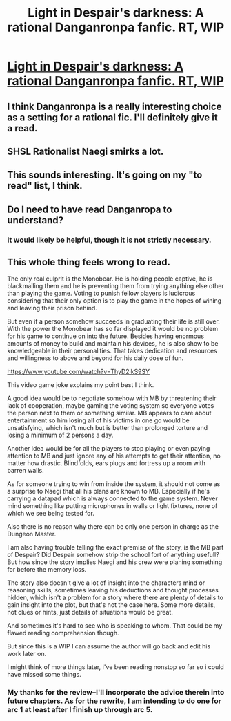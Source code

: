 #+TITLE: Light in Despair's darkness: A rational Danganronpa fanfic. RT, WIP

* [[https://www.fanfiction.net/s/10630743/1/Light-in-Despair-s-Darkness][Light in Despair's darkness: A rational Danganronpa fanfic. RT, WIP]]
:PROPERTIES:
:Author: avret
:Score: 9
:DateUnix: 1417486387.0
:DateShort: 2014-Dec-02
:FlairText: RT
:END:

** I think Danganronpa is a really interesting choice as a setting for a rational fic. I'll definitely give it a read.
:PROPERTIES:
:Author: fullplatejacket
:Score: 2
:DateUnix: 1417629890.0
:DateShort: 2014-Dec-03
:END:


** SHSL Rationalist Naegi smirks a lot.
:PROPERTIES:
:Author: CeruleanTresses
:Score: 1
:DateUnix: 1417491805.0
:DateShort: 2014-Dec-02
:END:


** This sounds interesting. It's going on my "to read" list, I think.
:PROPERTIES:
:Author: liamash3
:Score: 1
:DateUnix: 1417691537.0
:DateShort: 2014-Dec-04
:END:


** Do I need to have read Danganropa to understand?
:PROPERTIES:
:Author: celeritatis
:Score: 1
:DateUnix: 1417886034.0
:DateShort: 2014-Dec-06
:END:

*** It would likely be helpful, though it is not strictly necessary.
:PROPERTIES:
:Author: avret
:Score: 1
:DateUnix: 1417923612.0
:DateShort: 2014-Dec-07
:END:


** This whole thing feels wrong to read.

The only real culprit is the Monobear. He is holding people captive, he is blackmailing them and he is preventing them from trying anything else other than playing the game. Voting to punish fellow players is ludicrous considering that their only option is to play the game in the hopes of wining and leaving their prison behind.

But even if a person somehow succeeds in graduating their life is still over. With the power the Monobear has so far displayed it would be no problem for his game to continue on into the future. Besides having enormous amounts of money to build and maintain his devices, he is also show to be knowledgeable in their personalities. That takes dedication and resources and willingness to above and beyond for his daily dose of fun.

[[https://www.youtube.com/watch?v=ThyD2ikS9SY]]

This video game joke explains my point best I think.

A good idea would be to negotiate somehow with MB by threatening their lack of cooperation, maybe gaming the voting system so everyone votes the person next to them or something similar. MB appears to care about entertainment so him losing all of his victims in one go would be unsatisfying, which isn't much but is better than prolonged torture and losing a minimum of 2 persons a day.

Another idea would be for all the players to stop playing or even paying attention to MB and just ignore any of his attempts to get their attention, no matter how drastic. Blindfolds, ears plugs and fortress up a room with barren walls.

As for someone trying to win from inside the system, it should not come as a surprise to Naegi that all his plans are known to MB. Especially if he's carrying a datapad which is always connected to the game system. Never mind something like putting microphones in walls or light fixtures, none of which we see being tested for.

Also there is no reason why there can be only one person in charge as the Dungeon Master.

I am also having trouble telling the exact premise of the story, is the MB part of Despair? Did Despair somehow strip the school fort of anything usefull? But how since the story implies Naegi and his crew were planing something for before the memory loss.

The story also doesn't give a lot of insight into the characters mind or reasoning skills, sometimes leaving his deductions and thought processes hidden, which isn't a problem for a story where there are plenty of details to gain insight into the plot, but that's not the case here. Some more details, not clues or hints, just details of situations would be great.

And sometimes it's hard to see who is speaking to whom. That could be my flawed reading comprehension though.

But since this is a WIP I can assume the author will go back and edit his work later on.

I might think of more things later, I've been reading nonstop so far so i could have missed some things.
:PROPERTIES:
:Author: rationalidurr
:Score: 1
:DateUnix: 1417892637.0
:DateShort: 2014-Dec-06
:END:

*** My thanks for the review--I'll incorporate the advice therein into future chapters. As for the rewrite, I am intending to do one for arc 1 at least after I finish up through arc 5.
:PROPERTIES:
:Author: avret
:Score: 1
:DateUnix: 1417924212.0
:DateShort: 2014-Dec-07
:END:
